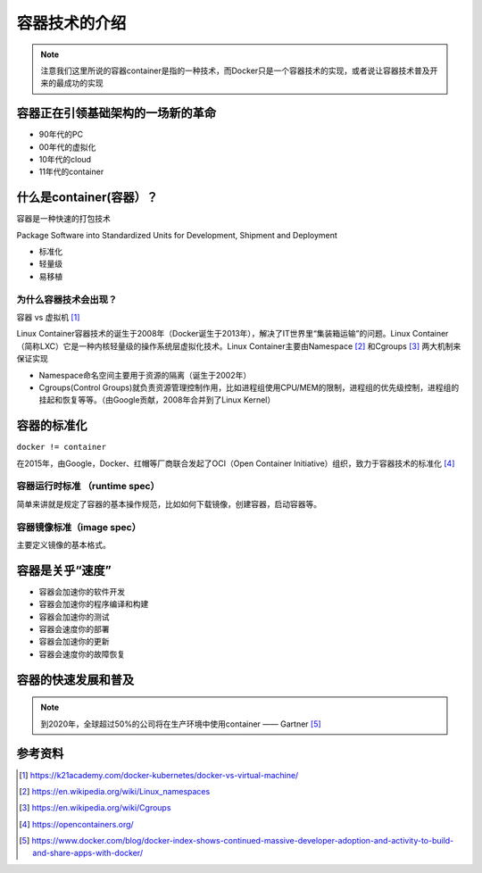 容器技术的介绍
==============


.. note::
    注意我们这里所说的容器container是指的一种技术，而Docker只是一个容器技术的实现，或者说让容器技术普及开来的最成功的实现


容器正在引领基础架构的一场新的革命
----------------------------------

- 90年代的PC
- 00年代的虚拟化
- 10年代的cloud
- 11年代的container
    
    
什么是container(容器）？
----------------------------


容器是一种快速的打包技术

Package Software into Standardized Units for Development, Shipment and Deployment

- 标准化
- 轻量级
- 易移植


为什么容器技术会出现？
~~~~~~~~~~~~~~~~~~~~~~

.. image:: ../_static/docker-install/why_container_1.png
    :width: 400px
    :alt: why_container1

.. image:: ../_static/docker-install/why_container_2.png
    :width: 400px
    :alt: why_container2


容器 vs 虚拟机 [#f0]_

.. image:: ../_static/docker-install/container_vs_vm.PNG
    :alt: container_vs_vm


Linux Container容器技术的诞生于2008年（Docker诞生于2013年），解决了IT世界里“集装箱运输”的问题。Linux Container（简称LXC）它是一种内核轻量级的操作系统层虚拟化技术。Linux Container主要由Namespace [#f1]_ 和Cgroups [#f2]_ 两大机制来保证实现

- Namespace命名空间主要用于资源的隔离（诞生于2002年）
- Cgroups(Control Groups)就负责资源管理控制作用，比如进程组使用CPU/MEM的限制，进程组的优先级控制，进程组的挂起和恢复等等。（由Google贡献，2008年合并到了Linux Kernel）



容器的标准化
-------------

``docker != container`` 

在2015年，由Google，Docker、红帽等厂商联合发起了OCI（Open Container Initiative）组织，致力于容器技术的标准化 [#f4]_

容器运行时标准 （runtime spec）
~~~~~~~~~~~~~~~~~~~~~~~~~~~~~~~~~~

简单来讲就是规定了容器的基本操作规范，比如如何下载镜像，创建容器，启动容器等。


容器镜像标准（image spec）
~~~~~~~~~~~~~~~~~~~~~~~~~~~

主要定义镜像的基本格式。


容器是关乎“速度”
------------------

- 容器会加速你的软件开发
- 容器会加速你的程序编译和构建
- 容器会加速你的测试
- 容器会速度你的部署
- 容器会加速你的更新
- 容器会速度你的故障恢复

容器的快速发展和普及
-------------------------

.. note::
    到2020年，全球超过50%的公司将在生产环境中使用container —— Gartner [#f3]_

.. image:: ../_static/dockerhub-2020.png
    :width: 600px
    :alt: dockerhub2020


参考资料
--------

.. [#f0] https://k21academy.com/docker-kubernetes/docker-vs-virtual-machine/
.. [#f1] https://en.wikipedia.org/wiki/Linux_namespaces
.. [#f2] https://en.wikipedia.org/wiki/Cgroups
.. [#f4] https://opencontainers.org/
.. [#f3] https://www.docker.com/blog/docker-index-shows-continued-massive-developer-adoption-and-activity-to-build-and-share-apps-with-docker/